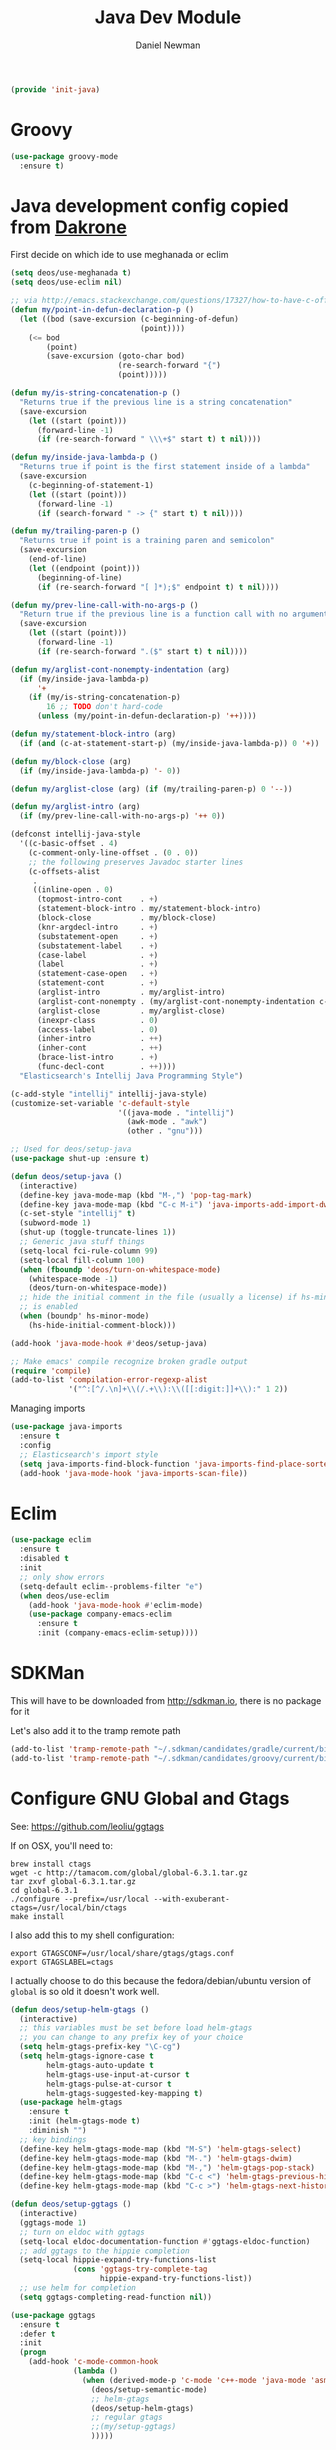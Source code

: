 #+TITLE:   Java Dev Module
#+AUTHOR:  Daniel Newman
#+EMAIL:   dwnewman78@gmail.com
#+SETUPFILES: ~/deos/setupfiles/deos.setup

#+begin_src emacs-lisp :tangle yes
(provide 'init-java)
#+end_src

* Groovy
#+begin_src emacs-lisp :tangle yes
(use-package groovy-mode
  :ensure t)
#+end_src

* Java development config copied from [[https://github.com/dakrone/eos][Dakrone]]

First decide on which ide to use meghanada or eclim
#+begin_src emacs-lisp :tangle yes
(setq deos/use-meghanada t)
(setq deos/use-eclim nil)
#+end_src

#+begin_src emacs-lisp :tangle yes
;; via http://emacs.stackexchange.com/questions/17327/how-to-have-c-offset-style-correctly-detect-a-java-constructor-and-change-indent
(defun my/point-in-defun-declaration-p ()
  (let ((bod (save-excursion (c-beginning-of-defun)
                             (point))))
    (<= bod
        (point)
        (save-excursion (goto-char bod)
                        (re-search-forward "{")
                        (point)))))

(defun my/is-string-concatenation-p ()
  "Returns true if the previous line is a string concatenation"
  (save-excursion
    (let ((start (point)))
      (forward-line -1)
      (if (re-search-forward " \\\+$" start t) t nil))))

(defun my/inside-java-lambda-p ()
  "Returns true if point is the first statement inside of a lambda"
  (save-excursion
    (c-beginning-of-statement-1)
    (let ((start (point)))
      (forward-line -1)
      (if (search-forward " -> {" start t) t nil))))

(defun my/trailing-paren-p ()
  "Returns true if point is a training paren and semicolon"
  (save-excursion
    (end-of-line)
    (let ((endpoint (point)))
      (beginning-of-line)
      (if (re-search-forward "[ ]*);$" endpoint t) t nil))))

(defun my/prev-line-call-with-no-args-p ()
  "Return true if the previous line is a function call with no arguments"
  (save-excursion
    (let ((start (point)))
      (forward-line -1)
      (if (re-search-forward ".($" start t) t nil))))

(defun my/arglist-cont-nonempty-indentation (arg)
  (if (my/inside-java-lambda-p)
      '+
    (if (my/is-string-concatenation-p)
        16 ;; TODO don't hard-code
      (unless (my/point-in-defun-declaration-p) '++))))

(defun my/statement-block-intro (arg)
  (if (and (c-at-statement-start-p) (my/inside-java-lambda-p)) 0 '+))

(defun my/block-close (arg)
  (if (my/inside-java-lambda-p) '- 0))

(defun my/arglist-close (arg) (if (my/trailing-paren-p) 0 '--))

(defun my/arglist-intro (arg)
  (if (my/prev-line-call-with-no-args-p) '++ 0))

(defconst intellij-java-style
  '((c-basic-offset . 4)
    (c-comment-only-line-offset . (0 . 0))
    ;; the following preserves Javadoc starter lines
    (c-offsets-alist
     .
     ((inline-open . 0)
      (topmost-intro-cont    . +)
      (statement-block-intro . my/statement-block-intro)
      (block-close           . my/block-close)
      (knr-argdecl-intro     . +)
      (substatement-open     . +)
      (substatement-label    . +)
      (case-label            . +)
      (label                 . +)
      (statement-case-open   . +)
      (statement-cont        . +)
      (arglist-intro         . my/arglist-intro)
      (arglist-cont-nonempty . (my/arglist-cont-nonempty-indentation c-lineup-arglist))
      (arglist-close         . my/arglist-close)
      (inexpr-class          . 0)
      (access-label          . 0)
      (inher-intro           . ++)
      (inher-cont            . ++)
      (brace-list-intro      . +)
      (func-decl-cont        . ++))))
  "Elasticsearch's Intellij Java Programming Style")

(c-add-style "intellij" intellij-java-style)
(customize-set-variable 'c-default-style
                        '((java-mode . "intellij")
                          (awk-mode . "awk")
                          (other . "gnu")))

;; Used for deos/setup-java
(use-package shut-up :ensure t)

(defun deos/setup-java ()
  (interactive)
  (define-key java-mode-map (kbd "M-,") 'pop-tag-mark)
  (define-key java-mode-map (kbd "C-c M-i") 'java-imports-add-import-dwim)
  (c-set-style "intellij" t)
  (subword-mode 1)
  (shut-up (toggle-truncate-lines 1))
  ;; Generic java stuff things
  (setq-local fci-rule-column 99)
  (setq-local fill-column 100)
  (when (fboundp 'deos/turn-on-whitespace-mode)
    (whitespace-mode -1)
    (deos/turn-on-whitespace-mode))
  ;; hide the initial comment in the file (usually a license) if hs-minor-mode
  ;; is enabled
  (when (boundp' hs-minor-mode)
    (hs-hide-initial-comment-block)))

(add-hook 'java-mode-hook #'deos/setup-java)

;; Make emacs' compile recognize broken gradle output
(require 'compile)
(add-to-list 'compilation-error-regexp-alist
             '("^:[^/.\n]+\\(/.+\\):\\([[:digit:]]+\\):" 1 2))
#+end_src

Managing imports

#+begin_src emacs-lisp :tangle yes
(use-package java-imports
  :ensure t
  :config
  ;; Elasticsearch's import style
  (setq java-imports-find-block-function 'java-imports-find-place-sorted-block)
  (add-hook 'java-mode-hook 'java-imports-scan-file))
#+end_src

* Eclim
#+begin_src emacs-lisp :tangle yes
(use-package eclim
  :ensure t
  :disabled t
  :init
  ;; only show errors
  (setq-default eclim--problems-filter "e")
  (when deos/use-eclim
    (add-hook 'java-mode-hook #'eclim-mode)
    (use-package company-emacs-eclim
      :ensure t
      :init (company-emacs-eclim-setup))))
#+end_src

* SDKMan
This will have to be downloaded from http://sdkman.io, there is no package for it

Let's also add it to the tramp remote path

#+begin_src emacs-lisp :tangle yes
(add-to-list 'tramp-remote-path "~/.sdkman/candidates/gradle/current/bin")
(add-to-list 'tramp-remote-path "~/.sdkman/candidates/groovy/current/bin")
#+end_src

* Configure GNU Global and Gtags

See: https://github.com/leoliu/ggtags

If on OSX, you'll need to:

: brew install ctags
: wget -c http://tamacom.com/global/global-6.3.1.tar.gz
: tar zxvf global-6.3.1.tar.gz
: cd global-6.3.1
: ./configure --prefix=/usr/local --with-exuberant-ctags=/usr/local/bin/ctags
: make install

I also add this to my shell configuration:

: export GTAGSCONF=/usr/local/share/gtags/gtags.conf
: export GTAGSLABEL=ctags

I actually choose to do this because the fedora/debian/ubuntu version of
=global= is so old it doesn't work well.

#+begin_src emacs-lisp :tangle yes
(defun deos/setup-helm-gtags ()
  (interactive)
  ;; this variables must be set before load helm-gtags
  ;; you can change to any prefix key of your choice
  (setq helm-gtags-prefix-key "\C-cg")
  (setq helm-gtags-ignore-case t
        helm-gtags-auto-update t
        helm-gtags-use-input-at-cursor t
        helm-gtags-pulse-at-cursor t
        helm-gtags-suggested-key-mapping t)
  (use-package helm-gtags
    :ensure t
    :init (helm-gtags-mode t)
    :diminish "")
  ;; key bindings
  (define-key helm-gtags-mode-map (kbd "M-S") 'helm-gtags-select)
  (define-key helm-gtags-mode-map (kbd "M-.") 'helm-gtags-dwim)
  (define-key helm-gtags-mode-map (kbd "M-,") 'helm-gtags-pop-stack)
  (define-key helm-gtags-mode-map (kbd "C-c <") 'helm-gtags-previous-history)
  (define-key helm-gtags-mode-map (kbd "C-c >") 'helm-gtags-next-history))

(defun deos/setup-ggtags ()
  (interactive)
  (ggtags-mode 1)
  ;; turn on eldoc with ggtags
  (setq-local eldoc-documentation-function #'ggtags-eldoc-function)
  ;; add ggtags to the hippie completion
  (setq-local hippie-expand-try-functions-list
              (cons 'ggtags-try-complete-tag
                    hippie-expand-try-functions-list))
  ;; use helm for completion
  (setq ggtags-completing-read-function nil))

(use-package ggtags
  :ensure t
  :defer t
  :init
  (progn
    (add-hook 'c-mode-common-hook
              (lambda ()
                (when (derived-mode-p 'c-mode 'c++-mode 'java-mode 'asm-mode)
                  (deos/setup-semantic-mode)
                  ;; helm-gtags
                  (deos/setup-helm-gtags)
                  ;; regular gtags
                  ;;(my/setup-ggtags)
                  )))))
#+end_src

* Connecting to a Java debugger
:PROPERTIES:
:CUSTOM_ID: h:7daa814f-0c94-45e4-9864-b5d3c8227251
:END:

Strangely enough (I didn't think it would actually exist), there does exist a
command-line debugger for Java, called =jdb=. Even better, there's a packaged
called "Realgud" that combines a bunch of different debuggers and the plumbing
to hook them up to Emacs. So I'll install that.

For [[https://github.com/elastic/elasticsearch][Elasticsearch]] in particular, this means running =gradle run --debug-jvm=
which starts up ES listening for events, and then =M-x realgud:jdb= and using
=jdb -attach 8000= to attach to the JVM.

#+BEGIN_SRC emacs-lisp :tangle yes
(use-package realgud
  :ensure t)
#+END_SRC

* Java development with meghanada
:PROPERTIES:
:CUSTOM_ID: h:cfc790e0-9777-4cf1-a60d-25b0e9449462
:END:

[[https://github.com/mopemope/meghanada-emacs][Meghanada-mode]] is a new Java development mode that is supposed to be under
active development, so I'm trying it out.

#+BEGIN_SRC emacs-lisp :tangle yes
(use-package meghanada
  :ensure t
  :init
  ;; Don't auto-start
  (setq meghanada-auto-start nil)
  (when deos/use-meghanada
    (add-hook 'java-mode-hook #'meghanada-mode)
    (add-hook 'java-mode-hook 'flycheck-mode)
    (bind-key "C-c M-." 'meghanada-jump-declaration java-mode-map)))
#+END_SRC
